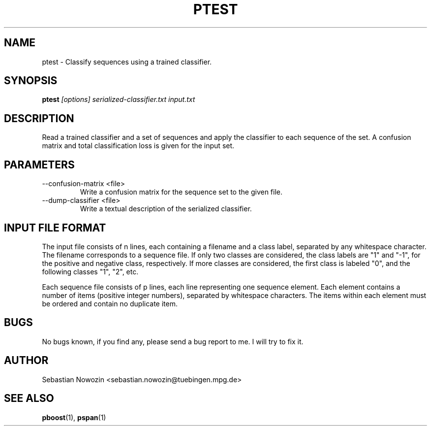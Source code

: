 .\" Process this file with
.\" groff -man -Tascii foo.1
.\"
.TH PTEST 1 "MAY 2007" ptest "User Manual"
.SH NAME
ptest \- Classify sequences using a trained classifier.
.SH SYNOPSIS
.B ptest
.I [options]
.I serialized-classifier.txt
.I input.txt
.SH DESCRIPTION
Read a trained classifier and a set of sequences and apply the classifier to
each sequence of the set.  A confusion matrix and total classification loss is
given for the input set.
.SH PARAMETERS
.IP "--confusion-matrix <file>"
Write a confusion matrix for the sequence set to the given file.
.IP "--dump-classifier <file>"
Write a textual description of the serialized classifier.
.SH INPUT FILE FORMAT
The input file consists of n lines, each containing a filename and a class
label, separated by any whitespace character.  The filename corresponds to a
sequence file.  If only two classes are considered, the class labels are "1"
and "-1", for the positive and negative class, respectively.  If more classes
are considered, the first class is labeled "0", and the following classes "1",
"2", etc.

Each sequence file consists of p lines, each line representing one sequence
element.  Each element contains a number of items (positive integer
numbers), separated by whitespace characters.  The items within each element
must be ordered and contain no duplicate item.
.SH BUGS
No bugs known, if you find any, please send a bug report to me. I will try to
fix it.
.SH AUTHOR
Sebastian Nowozin <sebastian.nowozin@tuebingen.mpg.de>
.SH "SEE ALSO"
.BR pboost (1),
.BR pspan (1)
